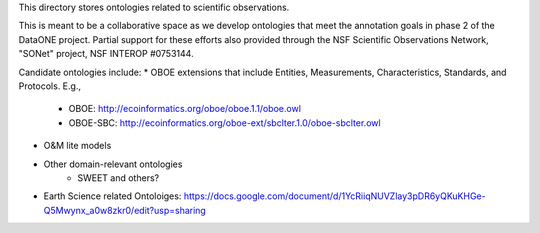 This directory stores ontologies related to scientific observations.

This is meant to be a collaborative space as we develop ontologies that meet
the annotation goals in phase 2 of the DataONE project. Partial support for these
efforts also provided through the NSF Scientific Observations Network, "SONet"
project, NSF INTEROP #0753144.


Candidate ontologies include:
* OBOE extensions that include Entities, Measurements, Characteristics, Standards, and Protocols. E.g.,
	* OBOE: http://ecoinformatics.org/oboe/oboe.1.1/oboe.owl
	* OBOE-SBC: http://ecoinformatics.org/oboe-ext/sbclter.1.0/oboe-sbclter.owl
* O&M lite models
* Other domain-relevant ontologies
	* SWEET and others?
* Earth Science related Ontoloiges: https://docs.google.com/document/d/1YcRiiqNUVZlay3pDR6yQKuKHGe-Q5Mwynx_a0w8zkr0/edit?usp=sharing


